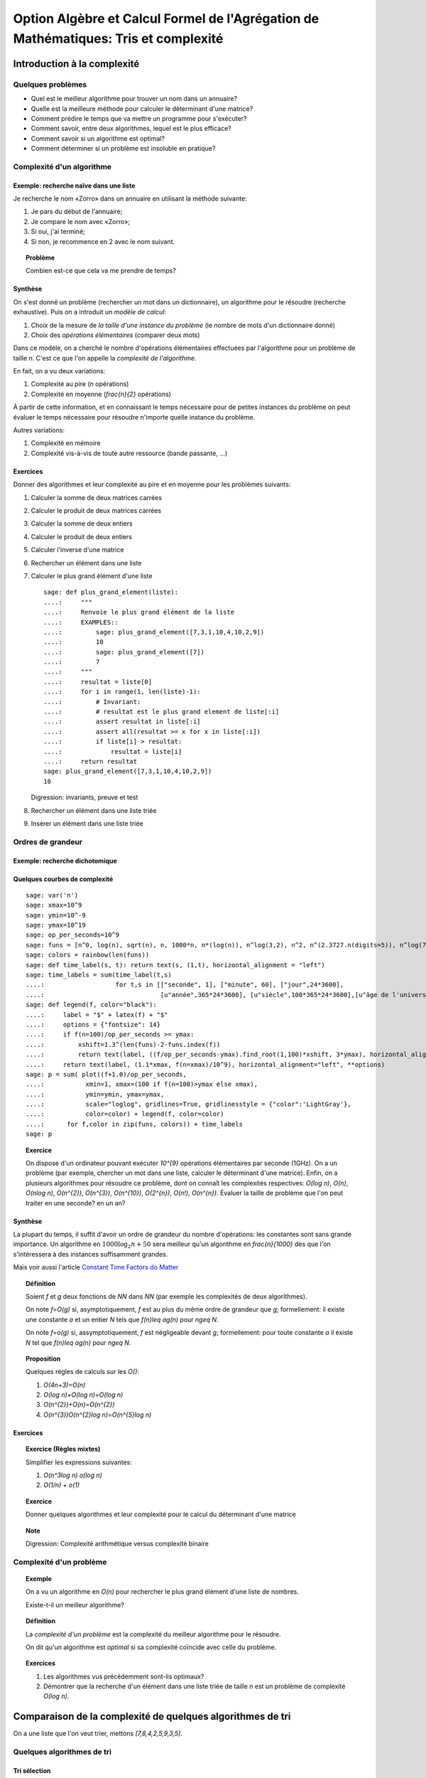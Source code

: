 .. -*- coding: utf-8 -*-
.. _agregation.tris_et_complexite:

====================================================================================
Option Algèbre et Calcul Formel de l'Agrégation de Mathématiques: Tris et complexité
====================================================================================

.. MODULEAUTHOR:: `Nicolas M. Thiéry <http://Nicolas.Thiery.name/>`_ <Nicolas.Thiery at u-psud.fr>

****************************
Introduction à la complexité
****************************

Quelques problèmes
==================

- Quel est le meilleur algorithme pour trouver un nom dans un
  annuaire?

- Quelle est la meilleure méthode pour calculer le déterminant d'une
  matrice?

- Comment prédire le temps que va mettre un programme pour s'exécuter?

- Comment savoir, entre deux algorithmes, lequel est le plus efficace?

- Comment savoir si un algorithme est optimal?

- Comment déterminer si un problème est insoluble en pratique?

Complexité d'un algorithme
==========================

Exemple: recherche naïve dans une liste
---------------------------------------

Je recherche le nom «Zorro» dans un annuaire en utilisant la méthode
suivante:

#. Je pars du début de l'annuaire;

#. Je compare le nom avec «Zorro»;

#. Si oui, j'ai terminé;

#. Si non, je recommence en 2 avec le nom suivant.

.. TOPIC:: Problème

   Combien est-ce que cela va me prendre de temps?

Synthèse
--------

On s'est donné un problème (rechercher un mot dans un dictionnaire),
un algorithme pour le résoudre (recherche exhaustive). Puis on a
introduit un *modèle de calcul*:

#. Choix de la mesure de *la taille d'une instance du problème* (le
   nombre de mots d'un dictionnaire donné)

#. Choix des *opérations élémentaires* (comparer deux mots)

Dans ce modèle, on a cherché le nombre d'opérations élémentaires
effectuées par l'algorithme pour un problème de taille `n`.
C'est ce que l'on appelle la *complexité de l'algorithme*.

En fait, on a vu deux variations:

#. Complexité au pire (`n` opérations)

#. Complexité en moyenne (`\frac{n}{2}` opérations)

À partir de cette information, et en connaissant le temps nécessaire
pour de petites instances du problème on peut évaluer le temps
nécessaire pour résoudre n'importe quelle instance du problème.

Autres variations:

#. Complexité en mémoire

#. Complexité vis-à-vis de toute autre ressource (bande passante, ...)

Exercices
---------

Donner des algorithmes et leur complexité au pire et en moyenne
pour les problèmes suivants:

#.  Calculer la somme de deux matrices carrées

#.  Calculer le produit de deux matrices carrées

#.  Calculer la somme de deux entiers

#.  Calculer le produit de deux entiers

#.  Calculer l'inverse d'une matrice

#.  Rechercher un élément dans une liste

#.  Calculer le plus grand élément d'une liste

    ::

        sage: def plus_grand_element(liste):
        ....:     """
        ....:     Renvoie le plus grand élément de la liste
        ....:     EXAMPLES::
        ....:         sage: plus_grand_element([7,3,1,10,4,10,2,9])
        ....:         10
        ....:         sage: plus_grand_element([7])
        ....:         7
        ....:     """
        ....:     resultat = liste[0]
        ....:     for i in range(1, len(liste)-1):
        ....:         # Invariant:
        ....:         # resultat est le plus grand element de liste[:i]
        ....:         assert resultat in liste[:i]
        ....:         assert all(resultat >= x for x in liste[:i])
        ....:         if liste[i] > resultat:
        ....:             resultat = liste[i]
        ....:     return resultat
        sage: plus_grand_element([7,3,1,10,4,10,2,9])
        10

    Digression: invariants, preuve et test

    .. the code is voluntarily broken, to be analyzed and fixed in class

#. Rechercher un élément dans une liste triée

#. Insérer un élément dans une liste triée

Ordres de grandeur
==================

Exemple: recherche dichotomique
-------------------------------

Quelques courbes de complexité
------------------------------

::

    sage: var('n')
    sage: xmax=10^9
    sage: ymin=10^-9
    sage: ymax=10^19
    sage: op_per_seconds=10^9
    sage: funs = [n^0, log(n), sqrt(n), n, 1000*n, n*(log(n)), n^log(3,2), n^2, n^(2.3727.n(digits=5)), n^log(7,2), n^3, 2^n, 5^n, gamma(n), n^n]
    sage: colors = rainbow(len(funs))
    sage: def time_label(s, t): return text(s, (1,t), horizontal_alignment = "left")
    sage: time_labels = sum(time_label(t,s)
    ....:                   for t,s in [["seconde", 1], ["minute", 60], ["jour",24*3600],
    ....:                               [u"année",365*24*3600], [u"siècle",100*365*24*3600],[u"âge de l'univers",14*10^9*365*24*3600]])
    sage: def legend(f, color="black"):
    ....:     label = "$" + latex(f) + "$"
    ....:     options = {"fontsize": 14}
    ....:     if f(n=100)/op_per_seconds >= ymax:
    ....:         xshift=1.3^(len(funs)-2-funs.index(f))
    ....:         return text(label, ((f/op_per_seconds-ymax).find_root(1,100)*xshift, 3*ymax), horizontal_alignment="center", **options)
    ....:     return text(label, (1.1*xmax, f(n=xmax)/10^9), horizontal_alignment="left", **options)
    sage: p = sum( plot((f+1.0)/op_per_seconds,
    ....:           xmin=1, xmax=(100 if f(n=100)>ymax else xmax),
    ....:           ymin=ymin, ymax=ymax,
    ....:           scale="loglog", gridlines=True, gridlinesstyle = {"color":'LightGray'},
    ....:           color=color) + legend(f, color=color)
    ....:      for f,color in zip(funs, colors)) + time_labels
    sage: p

.. TOPIC:: Exercice

    On dispose d'un ordinateur pouvant exécuter `10^{9}` opérations
    élémentaires par seconde (1GHz). On a un problème (par exemple,
    chercher un mot dans une liste, calculer le déterminant d'une
    matrice). Enfin, on a plusieurs algorithmes pour résoudre ce
    problème, dont on connaît les complexités respectives: `O(\log
    n)`, `O(n)`, `O(n\log n)`, `O(n^{2})`, `O(n^{3})`, `O(n^{10})`,
    `O(2^{n})`, `O(n!)`, `O(n^{n})`. Évaluer la taille de problème
    que l'on peut traiter en une seconde? en un an?

Synthèse
--------

La plupart du temps, il suffit d'avoir un ordre de grandeur du nombre
d'opérations: les constantes sont sans grande importance. Un
algorithme en :math:`1000\log_{2}n+50` sera meilleur qu'un algorithme en
`\frac{n}{1000}` dès que l'on s'intéressera à des instances
suffisamment grandes.

Mais voir aussi l'article `Constant Time Factors do Matter
<http://scholar.google.fr/scholar?hl=fr&q=constant+time+factor+do+matter>`_


.. TOPIC:: Définition

    Soient `f` et `g` deux fonctions de `\NN` dans `\NN` (par exemple
    les complexités de deux algorithmes).

    On note `f=O(g)` si, asymptotiquement, `f` est au plus du même
    ordre de grandeur que `g`; formellement: il existe une constante
    `a` et un entier `N` tels que `f(n)\leq ag(n)` pour `n\geq N`.

    On note `f=o(g)` si, assymptotiquement, `f` est négligeable devant
    `g`; formellement: pour toute constante `a` il existe `N` tel que
    `f(n)\leq ag(n)` pour `n\geq N`.

.. TOPIC:: Proposition

    Quelques règles de calculs sur les `O()`:

    #. `O(4n+3)=O(n)`

    #. `O(\log n)+O(\log n)=O(\log n)`

    #. `O(n^{2})+O(n)=O(n^{2})`

    #. `O(n^{3})O(n^{2}\log n)=O(n^{5}\log n)`

Exercices
---------

.. TOPIC:: Exercice (Règles mixtes)

    Simplifier les expressions suivantes:

    #. `O(n^3\log n) o(\log n)`

    #. `O(1/n) + o(1)`

.. TOPIC:: Exercice

    Donner quelques algorithmes et leur complexité pour le calcul du
    déterminant d'une matrice

.. TOPIC:: Note

    Digression: Complexité arithmétique versus complexité binaire


Complexité d'un problème
========================

.. TOPIC:: Exemple

    On a vu un algorithme en `O(n)` pour rechercher le plus grand élément d'une liste de nombres.

    Existe-t-il un meilleur algorithme?

.. TOPIC:: Définition

    La *complexité d'un problème* est la complexité du meilleur
    algorithme pour le résoudre.

    On dit qu'un algorithme est *optimal* si sa complexité coïncide
    avec celle du problème.

.. TOPIC:: Exercices

    #. Les algorithmes vus précédemment sont-ils optimaux?

    #. Démontrer que la recherche d'un élément dans une liste triée de taille `n` est un problème de complexité `O(\log n)`.

***********************************************************
Comparaison de la complexité de quelques algorithmes de tri
***********************************************************

On a une liste que l'on veut trier, mettons `[7,8,4,2,5,9,3,5]`.

Quelques algorithmes de tri
===========================

Tri sélection
-------------

#. On échange le premier élément avec le plus petit des
   éléments: `2,8,4,7,5,9,3,5`

#. On échange le deuxième élément avec le plus petit des
   éléments restants: `2,3,4,7,5,9,8,5`

#. Etc.

#. Au bout de `k` étapes, les `k` premiers
   éléments sont triés; on échange alors le `k+1`-ième
   élément avec le plus petit des éléments restants.

#. À la fin, la liste est triée: `2,3,4,5,5,7,8,9`.

Tri fusion
----------

#. On groupe les éléments par paquets de deux, et on trie chacun de
   ces paquets: `(7,8),(2,4),(5,9),(3,5)`.

#. On groupe les éléments par paquets de quatre, et on trie chacun de
   ces paquets: `(2,4,7,8),(3,5,5,9)`.

#. ...

#. Au bout de `k` étapes, les paquets de `2^{k}` éléments sont triés;
   on les regroupe par paquets de `2^{k+1}` que l'on trie.

#. À la fin, tous les éléments sont dans le même paquet et sont triés:
   `(2,3,4,5,5,7,8,9)`.

Tri rapide
----------

#. On choisit une valeur `p` dans la liste que l'on appelle pivot.

#. On fait des échanges judicieux jusqu'à ce que toutes les valeurs
   strictement plus petites que `p` soient placées avant `p`, et les
   valeurs plus grandes soient placées après.

#. On applique récursivement l'algorithme sur les éléments avant et
   après `p`.

Tri insertion, tri par arbre binaire de recherche
-------------------------------------------------

Analyse de complexité
=====================

.. TOPIC:: Problèmes

    Quelle est le meilleur algorithme de tri?

    Les algorithmes de tris en `O(n\log n)` sont-ils optimaux?

.. TOPIC:: Théorème

    Le tri d'une liste de taille `n` est un problème de complexité `O(n\log n)`.

.. TOPIC:: Exercices

    Évaluer au mieux la complexité des problèmes suivants:

    #. Calcul du `n`-ième nombre de Fibonacci;

    #. Calcul du déterminant d'une matrice;

    #. Calcul du rang d'une matrice;

    #. Calcul de l'inverse d'une matrice;

    #. Calcul d'un vecteur `x` solution de `Ax=b`, où
       `A` est une matrice et `b` un vecteur;

    #. Calcul du pgcd de deux nombres;

    #. Test de primalité de `n`;

    #. Recherche du plus court chemin entre deux stations de métro à Paris;

    #. Calcul de la `n`-ième décimale de `\sqrt{2}`;

    #. Calcul de l'inverse d'un nombre modulo `3`;

    #. Recherche d'un échec et mat en `4` coups à partir d'une
       position donnée aux échecs.

    #. Problème du sac à dos: étant donné un ensemble d'objets de
       hauteur et de poids variables, et un sac à dos de hauteur
       donnée, charger au maximum le sac à dos?

*****************
Travaux pratiques
*****************

Voir :ref:`agregation.tris_et_complexite.tp`


*******************
Quelques références
*******************

-  Wikipédia Française: `Complexité algorithmique <http://fr.wikipedia.org/wiki/Complexité_algorithmique>`_

.. -  `Un support de cours sur les tris <http://dept-info.labri.u-bordeaux.fr/~lachaud/IUT/ASD-Prog-E1-2000/planning-prof.html>`_

-  `Une fiche de TP sur les tris <http://www.lri.fr/~denise/M2Spec/97-98.1/TDSpec6.ps>`_

.. -  `Démonstration de bubble sort et quicksort <http://jade.lim.univ-mrs.fr/~vancan/mait/demo/SortDemo/example1.html>`_
